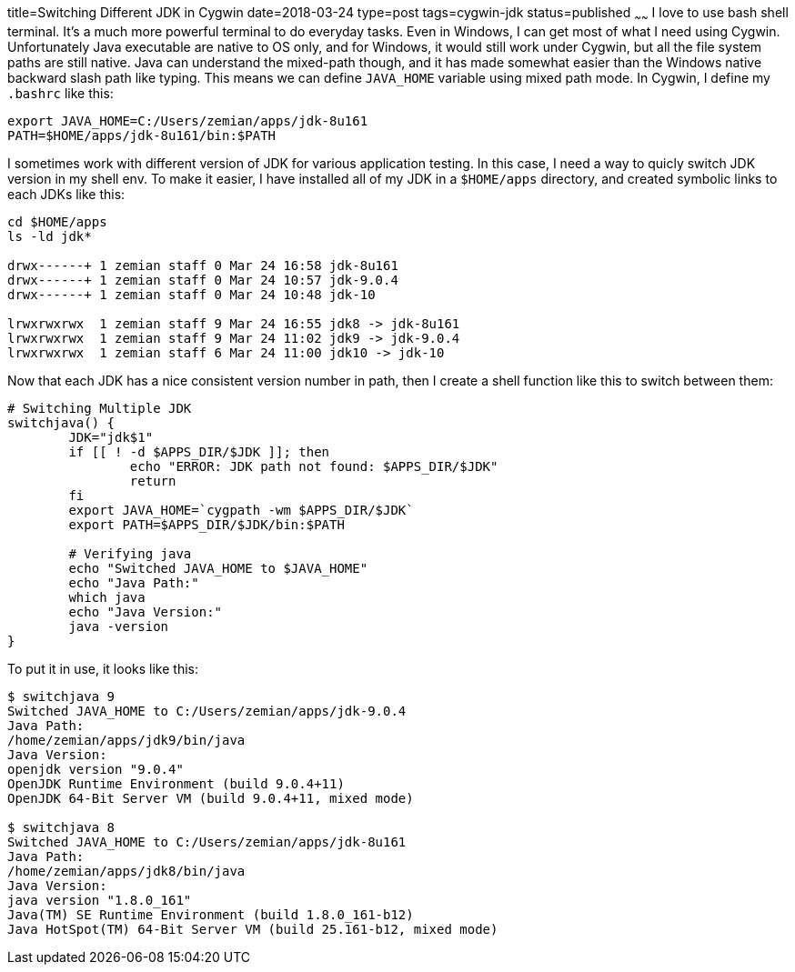 title=Switching Different JDK in Cygwin
date=2018-03-24
type=post
tags=cygwin-jdk
status=published
~~~~~~
I love to use bash shell terminal. It's a much more powerful terminal to do everyday tasks. Even in Windows, I can get most of what I need using Cygwin. Unfortunately Java executable are native to OS only, and for Windows, it would still work under Cygwin, but all the file system paths are still native. Java can understand the mixed-path though, and it has made somewhat easier than the Windows native backward slash path like typing. This means we can define `JAVA_HOME` variable using mixed path mode. In Cygwin, I define my `.bashrc` like this:

----
export JAVA_HOME=C:/Users/zemian/apps/jdk-8u161
PATH=$HOME/apps/jdk-8u161/bin:$PATH
----

I sometimes work with different version of JDK for various application testing. In this case, I need a way to quicly switch JDK version in my shell env. To make it easier, I have installed all of my JDK in a `$HOME/apps` directory, and created symbolic links to each JDKs like this:

----
cd $HOME/apps
ls -ld jdk*

drwx------+ 1 zemian staff 0 Mar 24 16:58 jdk-8u161
drwx------+ 1 zemian staff 0 Mar 24 10:57 jdk-9.0.4
drwx------+ 1 zemian staff 0 Mar 24 10:48 jdk-10

lrwxrwxrwx  1 zemian staff 9 Mar 24 16:55 jdk8 -> jdk-8u161
lrwxrwxrwx  1 zemian staff 9 Mar 24 11:02 jdk9 -> jdk-9.0.4
lrwxrwxrwx  1 zemian staff 6 Mar 24 11:00 jdk10 -> jdk-10
----

Now that each JDK has a nice consistent version number in path, then I create a shell function like this to switch between them:

----
# Switching Multiple JDK
switchjava() {
	JDK="jdk$1"
	if [[ ! -d $APPS_DIR/$JDK ]]; then
		echo "ERROR: JDK path not found: $APPS_DIR/$JDK"
		return
	fi
	export JAVA_HOME=`cygpath -wm $APPS_DIR/$JDK`
	export PATH=$APPS_DIR/$JDK/bin:$PATH

	# Verifying java
	echo "Switched JAVA_HOME to $JAVA_HOME"
	echo "Java Path:"
	which java
	echo "Java Version:"
	java -version
}
----

To put it in use, it looks like this:

----
$ switchjava 9
Switched JAVA_HOME to C:/Users/zemian/apps/jdk-9.0.4
Java Path:
/home/zemian/apps/jdk9/bin/java
Java Version:
openjdk version "9.0.4"
OpenJDK Runtime Environment (build 9.0.4+11)
OpenJDK 64-Bit Server VM (build 9.0.4+11, mixed mode)

$ switchjava 8
Switched JAVA_HOME to C:/Users/zemian/apps/jdk-8u161
Java Path:
/home/zemian/apps/jdk8/bin/java
Java Version:
java version "1.8.0_161"
Java(TM) SE Runtime Environment (build 1.8.0_161-b12)
Java HotSpot(TM) 64-Bit Server VM (build 25.161-b12, mixed mode)
----
